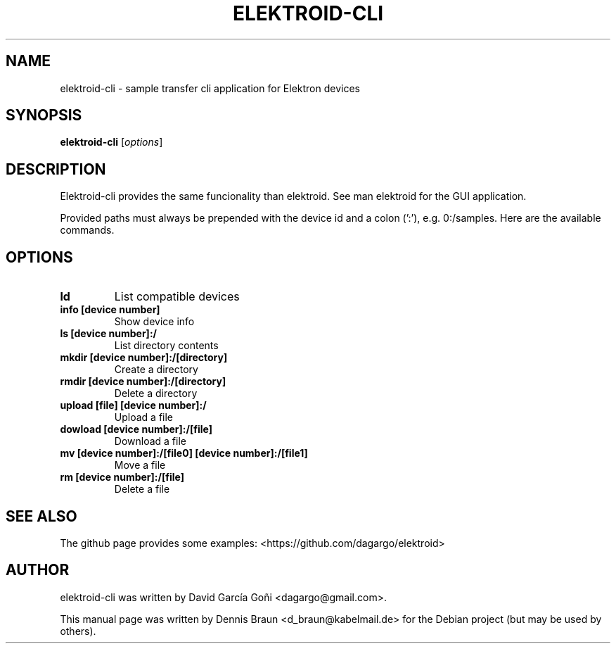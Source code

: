 .TH ELEKTROID-CLI "1" "Feb 2020"
.SH NAME
elektroid-cli \- sample transfer cli application for Elektron devices
.SH SYNOPSIS
.B elektroid-cli
.RI [ options ]
.SH DESCRIPTION
Elektroid-cli provides the same funcionality than elektroid. See man elektroid for the GUI application.
.PP
Provided paths must always be prepended with the device id and a colon (':'), e.g. 0:/samples. Here are the available commands.
.SH OPTIONS
.TP
.B ld
List compatible devices
.TP
.B info [device number]
Show device info
.TP
.B ls [device number]:/
List directory contents
.TP
.B mkdir [device number]:/[directory]
Create a directory
.TP
.B rmdir [device number]:/[directory]
Delete a directory
.TP
.B upload [file] [device number]:/
Upload a file
.TP
.B dowload [device number]:/[file]
Download a file
.TP
.B mv [device number]:/[file0] [device number]:/[file1]
Move a file
.TP
.B rm [device number]:/[file]
Delete a file
.PP
.SH "SEE ALSO"
The github page provides some examples: <https://github.com/dagargo/elektroid>
.SH "AUTHOR"
elektroid-cli was written by David García Goñi <dagargo@gmail.com>.
.PP
This manual page was written by Dennis Braun <d_braun@kabelmail.de>
for the Debian project (but may be used by others).
